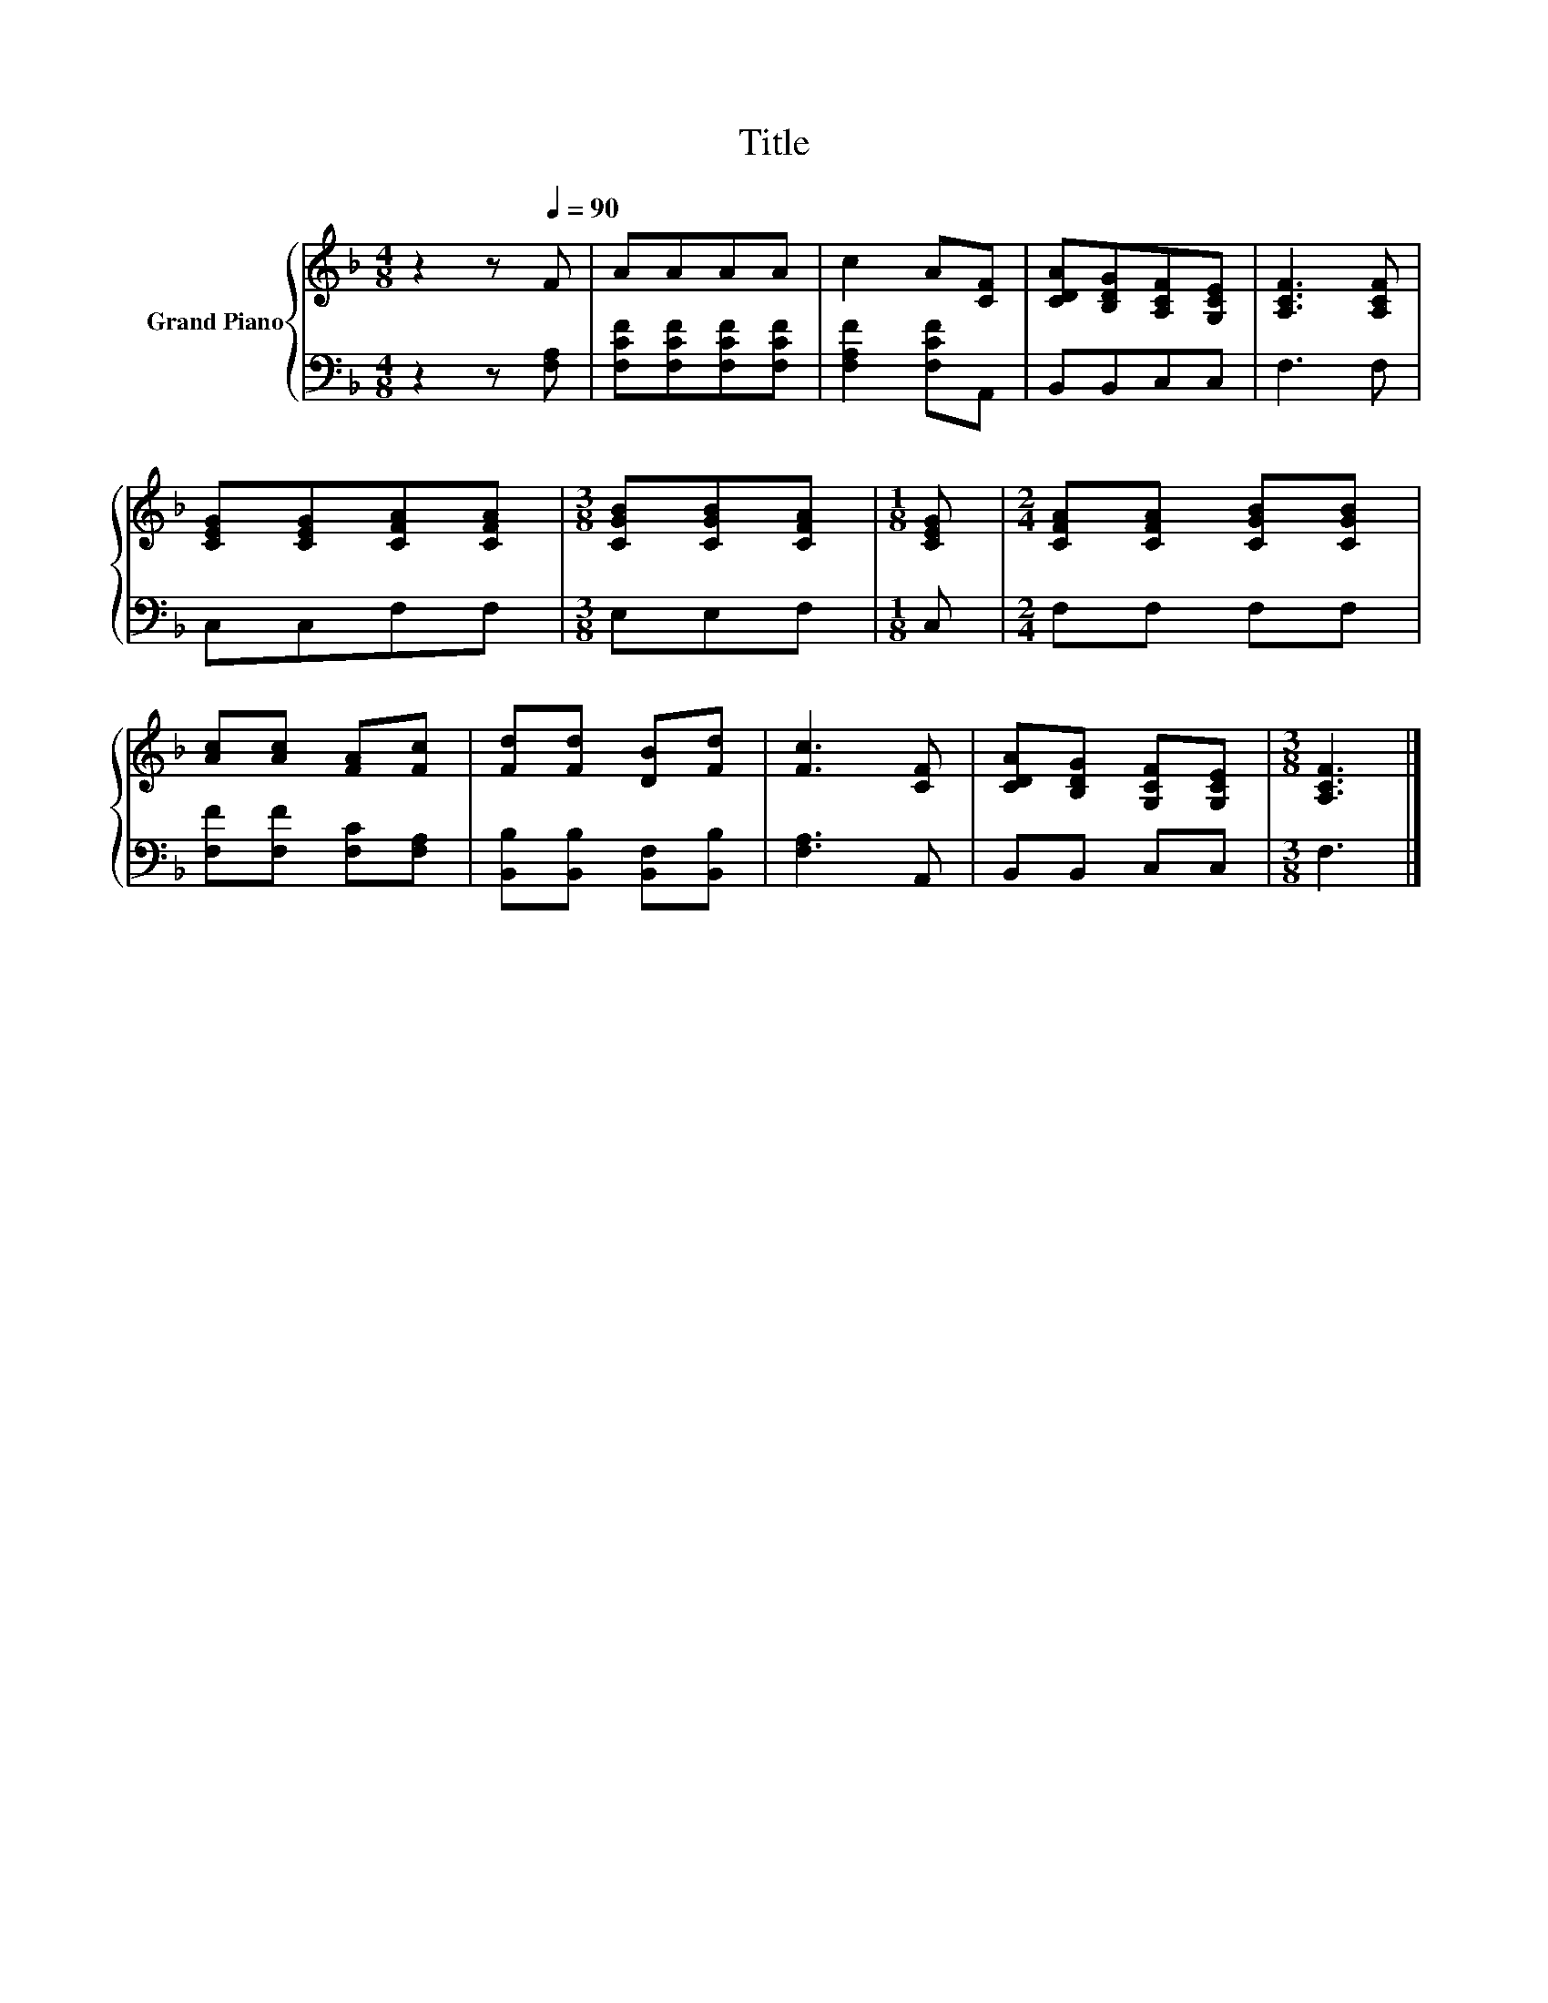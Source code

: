 X:1
T:Title
%%score { 1 | 2 }
L:1/8
M:4/8
K:F
V:1 treble nm="Grand Piano"
V:2 bass 
V:1
 z2 z[Q:1/4=90] F | AAAA | c2 A[CF] | [CDA][B,DG][A,CF][G,CE] | [A,CF]3 [A,CF] | %5
 [CEG][CEG][CFA][CFA] |[M:3/8] [CGB][CGB][CFA] |[M:1/8] [CEG] |[M:2/4] [CFA][CFA] [CGB][CGB] | %9
 [Ac][Ac] [FA][Fc] | [Fd][Fd] [DB][Fd] | [Fc]3 [CF] | [CDA][B,DG] [G,CF][G,CE] |[M:3/8] [A,CF]3 |] %14
V:2
 z2 z [F,A,] | [F,CF][F,CF][F,CF][F,CF] | [F,A,F]2 [F,CF]A,, | B,,B,,C,C, | F,3 F, | C,C,F,F, | %6
[M:3/8] E,E,F, |[M:1/8] C, |[M:2/4] F,F, F,F, | [F,F][F,F] [F,C][F,A,] | %10
 [B,,B,][B,,B,] [B,,F,][B,,B,] | [F,A,]3 A,, | B,,B,, C,C, |[M:3/8] F,3 |] %14

